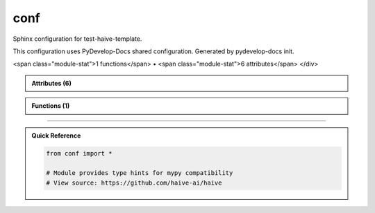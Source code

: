 conf
====

.. py:module:: conf

Sphinx configuration for test-haive-template.

This configuration uses PyDevelop-Docs shared configuration.
Generated by pydevelop-docs init.


.. autolink-examples:: conf
   :collapse:


.. raw:: html
   
   <div class="autoapi-module-summary">
<span class="module-stat">1 functions</span> • <span class="module-stat">6 attributes</span>   </div>

.. autoapi-nested-parse::

   Sphinx configuration for test-haive-template.

   This configuration uses PyDevelop-Docs shared configuration.
   Generated by pydevelop-docs init.


   .. autolink-examples:: conf
      :collapse:


      

.. admonition:: Attributes (6)
   :class: tip

   .. autoapisummary::

      conf._config
      conf.author
      conf.autoapi_dirs
      conf.copyright
      conf.project
      conf.release

            
            
            

.. admonition:: Functions (1)
   :class: info

   .. autoapisummary::

      conf.setup

            

.. dropdown:: :octicon:`book` Complete API Documentation
   :open:
   :class-title: sd-font-weight-bold sd-text-info
   :class-container: sd-border-info

   .. grid:: 1 2 2 3
      :gutter: 2

      .. grid-item-card:: 
         :class-card: sd-border-0 sd-shadow-sm
         :class-title: sd-text-center sd-font-weight-bold

.. py:function:: setup(app)

            Sphinx setup hook.


            .. autolink-examples:: setup
               :collapse:


      .. grid-item-card:: 
         :class-card: sd-border-0 sd-shadow-sm
         :class-title: sd-text-center sd-font-weight-bold

.. py:data:: _config


      .. grid-item-card:: 
         :class-card: sd-border-0 sd-shadow-sm
         :class-title: sd-text-center sd-font-weight-bold

.. py:data:: author
            :value: 'test-haive-template Team'



      .. grid-item-card:: 
         :class-card: sd-border-0 sd-shadow-sm
         :class-title: sd-text-center sd-font-weight-bold

.. py:data:: autoapi_dirs
            :value: ['../..']



      .. grid-item-card:: 
         :class-card: sd-border-0 sd-shadow-sm
         :class-title: sd-text-center sd-font-weight-bold

.. py:data:: copyright
            :value: 'Uninferable, test-haive-template Team'



      .. grid-item-card:: 
         :class-card: sd-border-0 sd-shadow-sm
         :class-title: sd-text-center sd-font-weight-bold

.. py:data:: project
            :value: 'test-haive-template'



      .. grid-item-card:: 
         :class-card: sd-border-0 sd-shadow-sm
         :class-title: sd-text-center sd-font-weight-bold

.. py:data:: release
            :value: '0.1.0'





----

.. admonition:: Quick Reference
   :class: tip

   .. code-block:: python

      from conf import *

      # Module provides type hints for mypy compatibility
      # View source: https://github.com/haive-ai/haive

